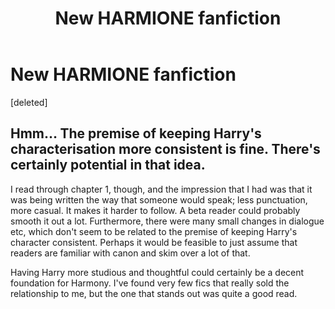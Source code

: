 #+TITLE: New HARMIONE fanfiction

* New HARMIONE fanfiction
:PROPERTIES:
:Score: 2
:DateUnix: 1588392487.0
:DateShort: 2020-May-02
:FlairText: Self-Promotion
:END:
[deleted]


** Hmm... The premise of keeping Harry's characterisation more consistent is fine. There's certainly potential in that idea.

I read through chapter 1, though, and the impression that I had was that it was being written the way that someone would speak; less punctuation, more casual. It makes it harder to follow. A beta reader could probably smooth it out a lot. Furthermore, there were many small changes in dialogue etc, which don't seem to be related to the premise of keeping Harry's character consistent. Perhaps it would be feasible to just assume that readers are familiar with canon and skim over a lot of that.

Having Harry more studious and thoughtful could certainly be a decent foundation for Harmony. I've found very few fics that really sold the relationship to me, but the one that stands out was quite a good read.
:PROPERTIES:
:Author: thrawnca
:Score: 1
:DateUnix: 1588413783.0
:DateShort: 2020-May-02
:END:
